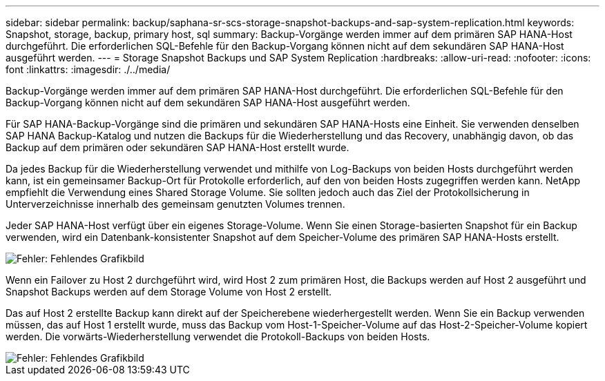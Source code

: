 ---
sidebar: sidebar 
permalink: backup/saphana-sr-scs-storage-snapshot-backups-and-sap-system-replication.html 
keywords: Snapshot, storage, backup, primary host, sql 
summary: Backup-Vorgänge werden immer auf dem primären SAP HANA-Host durchgeführt. Die erforderlichen SQL-Befehle für den Backup-Vorgang können nicht auf dem sekundären SAP HANA-Host ausgeführt werden. 
---
= Storage Snapshot Backups und SAP System Replication
:hardbreaks:
:allow-uri-read: 
:nofooter: 
:icons: font
:linkattrs: 
:imagesdir: ./../media/


[role="lead"]
Backup-Vorgänge werden immer auf dem primären SAP HANA-Host durchgeführt. Die erforderlichen SQL-Befehle für den Backup-Vorgang können nicht auf dem sekundären SAP HANA-Host ausgeführt werden.

Für SAP HANA-Backup-Vorgänge sind die primären und sekundären SAP HANA-Hosts eine Einheit. Sie verwenden denselben SAP HANA Backup-Katalog und nutzen die Backups für die Wiederherstellung und das Recovery, unabhängig davon, ob das Backup auf dem primären oder sekundären SAP HANA-Host erstellt wurde.

Da jedes Backup für die Wiederherstellung verwendet und mithilfe von Log-Backups von beiden Hosts durchgeführt werden kann, ist ein gemeinsamer Backup-Ort für Protokolle erforderlich, auf den von beiden Hosts zugegriffen werden kann. NetApp empfiehlt die Verwendung eines Shared Storage Volume. Sie sollten jedoch auch das Ziel der Protokollsicherung in Unterverzeichnisse innerhalb des gemeinsam genutzten Volumes trennen.

Jeder SAP HANA-Host verfügt über ein eigenes Storage-Volume. Wenn Sie einen Storage-basierten Snapshot für ein Backup verwenden, wird ein Datenbank-konsistenter Snapshot auf dem Speicher-Volume des primären SAP HANA-Hosts erstellt.

image::saphana-sr-scs-image3.png[Fehler: Fehlendes Grafikbild]

Wenn ein Failover zu Host 2 durchgeführt wird, wird Host 2 zum primären Host, die Backups werden auf Host 2 ausgeführt und Snapshot Backups werden auf dem Storage Volume von Host 2 erstellt.

Das auf Host 2 erstellte Backup kann direkt auf der Speicherebene wiederhergestellt werden. Wenn Sie ein Backup verwenden müssen, das auf Host 1 erstellt wurde, muss das Backup vom Host-1-Speicher-Volume auf das Host-2-Speicher-Volume kopiert werden. Die vorwärts-Wiederherstellung verwendet die Protokoll-Backups von beiden Hosts.

image::saphana-sr-scs-image4.png[Fehler: Fehlendes Grafikbild]
